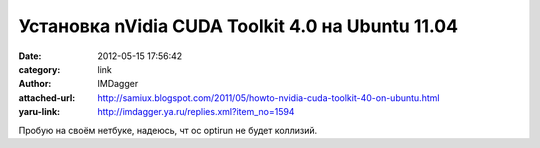 Установка nVidia CUDA Toolkit 4.0 на Ubuntu 11.04
=================================================
:date: 2012-05-15 17:56:42
:category: link
:author: IMDagger
:attached-url: http://samiux.blogspot.com/2011/05/howto-nvidia-cuda-toolkit-40-on-ubuntu.html
:yaru-link: http://imdagger.ya.ru/replies.xml?item_no=1594

Пробую на своём нетбуке, надеюсь, чт ос optirun не будет коллизий.

